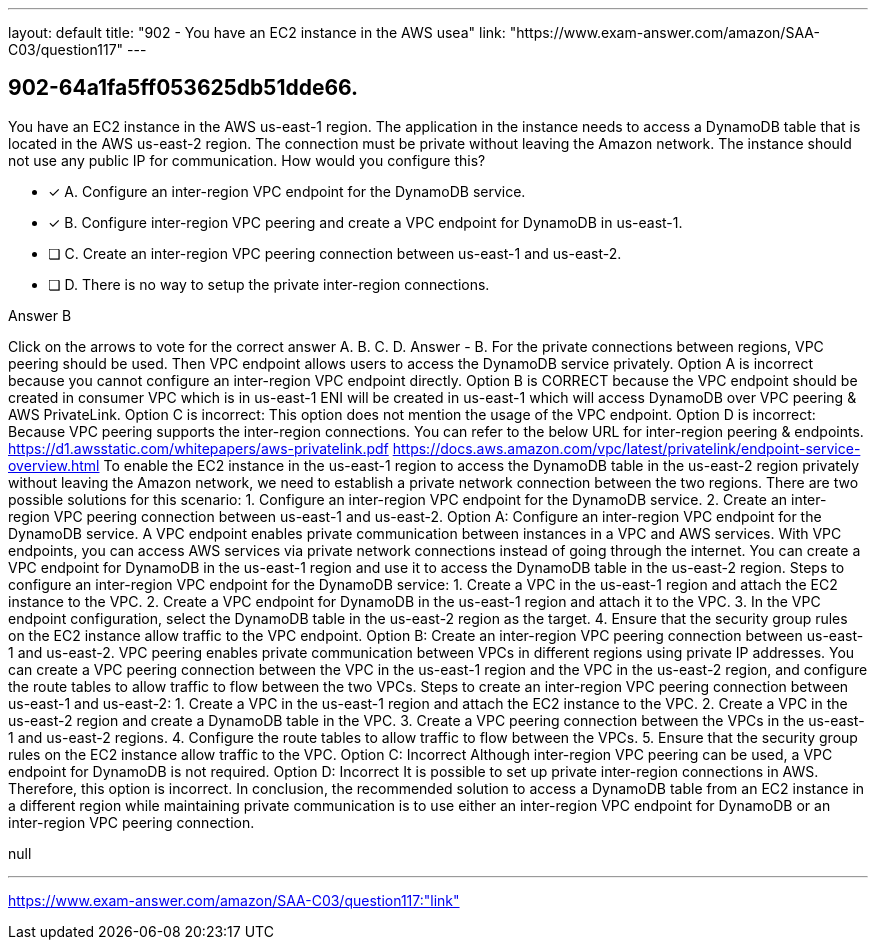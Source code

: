 ---
layout: default 
title: "902 - You have an EC2 instance in the AWS usea"
link: "https://www.exam-answer.com/amazon/SAA-C03/question117"
---


[.question]
== 902-64a1fa5ff053625db51dde66.


****

[.query]
--
You have an EC2 instance in the AWS us-east-1 region.
The application in the instance needs to access a DynamoDB table that is located in the AWS us-east-2 region.
The connection must be private without leaving the Amazon network.
The instance should not use any public IP for communication.
How would you configure this?


--

[.list]
--
* [*] A. Configure an inter-region VPC endpoint for the DynamoDB service.
* [*] B. Configure inter-region VPC peering and create a VPC endpoint for DynamoDB in us-east-1.
* [ ] C. Create an inter-region VPC peering connection between us-east-1 and us-east-2.
* [ ] D. There is no way to setup the private inter-region connections.

--
****

[.answer]
Answer  B

[.explanation]
--
Click on the arrows to vote for the correct answer
A.
B.
C.
D.
Answer - B.
For the private connections between regions, VPC peering should be used.
Then VPC endpoint allows users to access the DynamoDB service privately.
Option A is incorrect because you cannot configure an inter-region VPC endpoint directly.
Option B is CORRECT because the VPC endpoint should be created in consumer VPC which is in us-east-1
ENI will be created in us-east-1 which will access DynamoDB over VPC peering &amp; AWS PrivateLink.
Option C is incorrect: This option does not mention the usage of the VPC endpoint.
Option D is incorrect: Because VPC peering supports the inter-region connections.
You can refer to the below URL for inter-region peering &amp; endpoints.
https://d1.awsstatic.com/whitepapers/aws-privatelink.pdf https://docs.aws.amazon.com/vpc/latest/privatelink/endpoint-service-overview.html
To enable the EC2 instance in the us-east-1 region to access the DynamoDB table in the us-east-2 region privately without leaving the Amazon network, we need to establish a private network connection between the two regions.
There are two possible solutions for this scenario:
1. Configure an inter-region VPC endpoint for the DynamoDB service.
2. Create an inter-region VPC peering connection between us-east-1 and us-east-2.
Option A: Configure an inter-region VPC endpoint for the DynamoDB service.
A VPC endpoint enables private communication between instances in a VPC and AWS services. With VPC endpoints, you can access AWS services via private network connections instead of going through the internet. You can create a VPC endpoint for DynamoDB in the us-east-1 region and use it to access the DynamoDB table in the us-east-2 region.
Steps to configure an inter-region VPC endpoint for the DynamoDB service:
1. Create a VPC in the us-east-1 region and attach the EC2 instance to the VPC.
2. Create a VPC endpoint for DynamoDB in the us-east-1 region and attach it to the VPC.
3. In the VPC endpoint configuration, select the DynamoDB table in the us-east-2 region as the target.
4. Ensure that the security group rules on the EC2 instance allow traffic to the VPC endpoint.
Option B: Create an inter-region VPC peering connection between us-east-1 and us-east-2.
VPC peering enables private communication between VPCs in different regions using private IP addresses. You can create a VPC peering connection between the VPC in the us-east-1 region and the VPC in the us-east-2 region, and configure the route tables to allow traffic to flow between the two VPCs.
Steps to create an inter-region VPC peering connection between us-east-1 and us-east-2:
1. Create a VPC in the us-east-1 region and attach the EC2 instance to the VPC.
2. Create a VPC in the us-east-2 region and create a DynamoDB table in the VPC.
3. Create a VPC peering connection between the VPCs in the us-east-1 and us-east-2 regions.
4. Configure the route tables to allow traffic to flow between the VPCs.
5. Ensure that the security group rules on the EC2 instance allow traffic to the VPC.
Option C: Incorrect
Although inter-region VPC peering can be used, a VPC endpoint for DynamoDB is not required.
Option D: Incorrect
It is possible to set up private inter-region connections in AWS. Therefore, this option is incorrect.
In conclusion, the recommended solution to access a DynamoDB table from an EC2 instance in a different region while maintaining private communication is to use either an inter-region VPC endpoint for DynamoDB or an inter-region VPC peering connection.
--

[.ka]
null

'''



https://www.exam-answer.com/amazon/SAA-C03/question117:"link"


